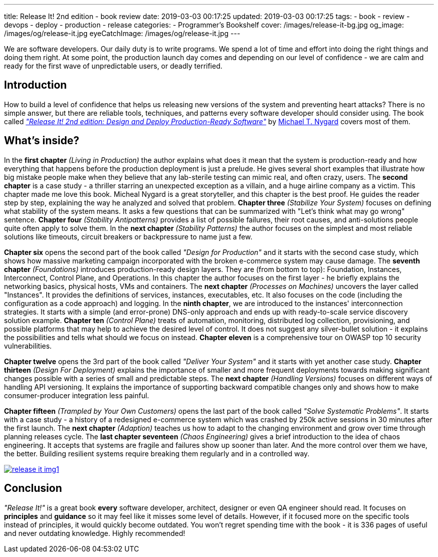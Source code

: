 ---
title: Release It! 2nd edition - book review
date: 2019-03-03 00:17:25
updated: 2019-03-03 00:17:25
tags:
    - book
    - review
    - devops
    - deploy
    - production
    - release
categories:
    - Programmer's Bookshelf
cover: /images/release-it-bg.jpg
og_image: /images/og/release-it.jpg
eyeCatchImage: /images/og/release-it.jpg
---

We are software developers.
Our daily duty is to write programs.
We spend a lot of time and effort into doing the right things and doing them right.
At some point, the production launch day comes and depending on our level of confidence - we are calm and ready for the first wave of unpredictable users, or deadly terrified.

++++
<!-- more -->
++++

== Introduction

How to build a level of confidence that helps us releasing new versions of the system and preventing heart attacks?
There is no simple answer, but there are reliable tools, techniques, and patterns every software developer should consider using.
The book called https://pragprog.com/book/mnee2/release-it-second-edition[_"Release It! 2nd edition: Design and Deploy Production-Ready Software"_] by https://twitter.com/mtnygard[Michael T. Nygard] covers most of them.

== What's inside?

In the *first chapter* _(Living in Production)_ the author explains what does it mean that the system is production-ready and how everything that happens before the production deployment is just a prelude.
He gives several short examples that illustrate how big mistake people make when they believe that any lab-sterile testing can mimic real, and often crazy, users.
The *second chapter* is a case study - a thriller starring an unexpected exception as a villain, and a huge airline company as a victim.
This chapter made me love this book.
Micheal Nygard is a great storyteller, and this chapter is the best proof.
He guides the reader step by step, explaining the way he analyzed and solved that problem.
*Chapter three* _(Stabilize Your System)_ focuses on defining what stability of the system means. It asks a few questions that can be summarized with "Let's think what may go wrong" sentence.
*Chapter four* _(Stability Antipatterns)_ provides a list of possible failures, their root causes, and anti-solutions people quite often apply to solve them.
In the *next chapter* _(Stability Patterns)_ the author focuses on the simplest and most reliable solutions like timeouts, circuit breakers or backpressure to name just a few.

*Chapter six* opens the second part of the book called _"Design for Production"_ and it starts with the second case study, which shows how massive marketing campaign incorporated with the broken e-commerce system may cause damage.
The *seventh chapter* _(Foundations)_ introduces production-ready design layers.
They are (from bottom to top): Foundation, Instances, Interconnect, Control Plane, and Operations.
In this chapter the author focuses on the first layer - he briefly explains the networking basics, physical hosts, VMs and containers.
The *next chapter* _(Processes on Machines)_ uncovers the layer called "Instances".
It provides the definitions of services, instances, executables, etc.
It also focuses on the code (including the configuration as a code approach) and logging.
In the *ninth chapter*, we are introduced to the instances' interconnection strategies.
It starts with a simple (and error-prone) DNS-only approach and ends up with ready-to-scale service discovery solution example.
*Chapter ten* _(Control Plane)_ treats of automation, monitoring, distributed log collection, provisioning, and possible platforms that may help to achieve the desired level of control.
It does not suggest any silver-bullet solution - it explains the possibilities and tells what should we focus on instead.
*Chapter eleven* is a comprehensive tour on OWASP top 10 security vulnerabilities.

*Chapter twelve* opens the 3rd part of the book called _"Deliver Your System"_ and it starts with yet another case study.
*Chapter thirteen* _(Design For Deployment)_ explains the importance of smaller and more frequent deployments towards making significant changes possible with a series of small and predictable steps.
The *next chapter* _(Handling Versions)_ focuses on different ways of handling API versioning.
It explains the importance of supporting backward compatible changes only and shows how to make consumer-producer integration less painful.

*Chapter fifteen* _(Trampled by Your Own Customers)_ opens the last part of the book called _"Solve Systematic Problems"_.
It starts with a case study - a history of a redesigned e-commerce system which was crashed by 250k active sessions in 30 minutes after the first launch.
The *next chapter* _(Adaption)_ teaches us how to adapt to the changing environment and grow over time through planning releases cycle.
The *last chapter seventeen* _(Chaos Engineering)_ gives a brief introduction to the idea of chaos engineering.
It accepts that systems are fragile and failures show up sooner than later.
And the more control over them we have, the better.
Building resilient systems require breaking them regularly and in a controlled way.


[.text-center]
--
[.img-responsive.img-thumbnail]
[link=/images/release-it-img1.jpg]
image::/images/release-it-img1.jpg[]
--

== Conclusion

_"Release It!"_ is a great book *every* software developer, architect, designer or even QA engineer should read.
It focuses on *principles* and *guidance* so it may feel like it misses some level of details.
However, if it focused more on the specific tools instead of principles, it would quickly become outdated.
You won't regret spending time with the book - it is 336 pages of useful and never outdating knowledge.
Highly recommended!






